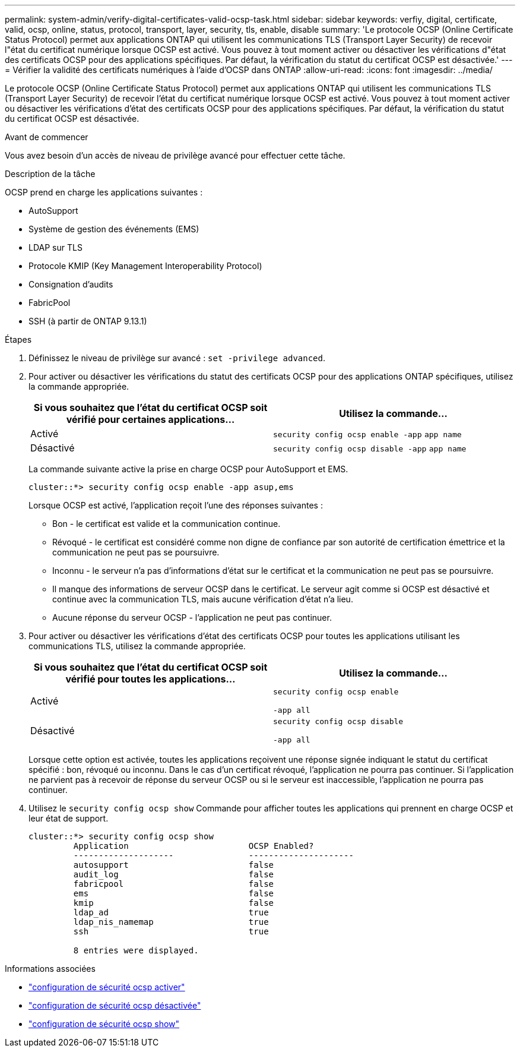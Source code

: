 ---
permalink: system-admin/verify-digital-certificates-valid-ocsp-task.html 
sidebar: sidebar 
keywords: verfiy, digital, certificate, valid, ocsp, online, status, protocol, transport, layer, security, tls, enable, disable 
summary: 'Le protocole OCSP (Online Certificate Status Protocol) permet aux applications ONTAP qui utilisent les communications TLS (Transport Layer Security) de recevoir l"état du certificat numérique lorsque OCSP est activé. Vous pouvez à tout moment activer ou désactiver les vérifications d"état des certificats OCSP pour des applications spécifiques. Par défaut, la vérification du statut du certificat OCSP est désactivée.' 
---
= Vérifier la validité des certificats numériques à l'aide d'OCSP dans ONTAP
:allow-uri-read: 
:icons: font
:imagesdir: ../media/


[role="lead"]
Le protocole OCSP (Online Certificate Status Protocol) permet aux applications ONTAP qui utilisent les communications TLS (Transport Layer Security) de recevoir l'état du certificat numérique lorsque OCSP est activé. Vous pouvez à tout moment activer ou désactiver les vérifications d'état des certificats OCSP pour des applications spécifiques. Par défaut, la vérification du statut du certificat OCSP est désactivée.

.Avant de commencer
Vous avez besoin d'un accès de niveau de privilège avancé pour effectuer cette tâche.

.Description de la tâche
OCSP prend en charge les applications suivantes :

* AutoSupport
* Système de gestion des événements (EMS)
* LDAP sur TLS
* Protocole KMIP (Key Management Interoperability Protocol)
* Consignation d'audits
* FabricPool
* SSH (à partir de ONTAP 9.13.1)


.Étapes
. Définissez le niveau de privilège sur avancé : `set -privilege advanced`.
. Pour activer ou désactiver les vérifications du statut des certificats OCSP pour des applications ONTAP spécifiques, utilisez la commande appropriée.
+
|===
| Si vous souhaitez que l'état du certificat OCSP soit vérifié pour certaines applications... | Utilisez la commande... 


 a| 
Activé
 a| 
`security config ocsp enable -app` `app name`



 a| 
Désactivé
 a| 
`security config ocsp disable -app` `app name`

|===
+
La commande suivante active la prise en charge OCSP pour AutoSupport et EMS.

+
[listing]
----
cluster::*> security config ocsp enable -app asup,ems
----
+
Lorsque OCSP est activé, l'application reçoit l'une des réponses suivantes :

+
** Bon - le certificat est valide et la communication continue.
** Révoqué - le certificat est considéré comme non digne de confiance par son autorité de certification émettrice et la communication ne peut pas se poursuivre.
** Inconnu - le serveur n'a pas d'informations d'état sur le certificat et la communication ne peut pas se poursuivre.
** Il manque des informations de serveur OCSP dans le certificat. Le serveur agit comme si OCSP est désactivé et continue avec la communication TLS, mais aucune vérification d'état n'a lieu.
** Aucune réponse du serveur OCSP - l'application ne peut pas continuer.


. Pour activer ou désactiver les vérifications d'état des certificats OCSP pour toutes les applications utilisant les communications TLS, utilisez la commande appropriée.
+
|===
| Si vous souhaitez que l'état du certificat OCSP soit vérifié pour toutes les applications... | Utilisez la commande... 


 a| 
Activé
 a| 
`security config ocsp enable`

`-app all`



 a| 
Désactivé
 a| 
`security config ocsp disable`

`-app all`

|===
+
Lorsque cette option est activée, toutes les applications reçoivent une réponse signée indiquant le statut du certificat spécifié : bon, révoqué ou inconnu. Dans le cas d'un certificat révoqué, l'application ne pourra pas continuer. Si l'application ne parvient pas à recevoir de réponse du serveur OCSP ou si le serveur est inaccessible, l'application ne pourra pas continuer.

. Utilisez le `security config ocsp show` Commande pour afficher toutes les applications qui prennent en charge OCSP et leur état de support.
+
[listing]
----
cluster::*> security config ocsp show
         Application                        OCSP Enabled?
         --------------------               ---------------------
         autosupport                        false
         audit_log                          false
         fabricpool                         false
         ems                                false
         kmip                               false
         ldap_ad                            true
         ldap_nis_namemap                   true
         ssh                                true

         8 entries were displayed.
----


.Informations associées
* link:https://docs.netapp.com/us-en/ontap-cli/security-config-ocsp-enable.html["configuration de sécurité ocsp activer"^]
* link:https://docs.netapp.com/us-en/ontap-cli/security-config-ocsp-disable.html["configuration de sécurité ocsp désactivée"^]
* link:https://docs.netapp.com/us-en/ontap-cli/security-config-ocsp-show.html["configuration de sécurité ocsp show"^]

